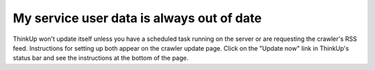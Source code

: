 My service user data is always out of date
==========================================

ThinkUp won't update itself unless you have a scheduled task running on the server or are requesting the crawler's RSS
feed. Instructions for setting up both appear on the crawler update page. Click on the "Update now" link in ThinkUp's
status bar and see the instructions at the bottom of the page.
